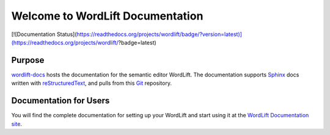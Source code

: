 Welcome to WordLift Documentation
========================

[![Documentation Status](https://readthedocs.org/projects/wordlift/badge/?version=latest)](https://readthedocs.org/projects/wordlift/?badge=latest)

Purpose
-------

`wordlift-docs`_ hosts the documentation for the semantic editor WordLift. 
The documentation supports Sphinx_ docs written with reStructuredText_, and pulls from this Git_ repository.

.. _wordlift-docs: http://docs.wordlift.it/
.. _Sphinx: http://sphinx.pocoo.org/
.. _reStructuredText: http://sphinx.pocoo.org/rest.html
.. _Git: http://git-scm.com/

Documentation for Users
---------------------

You will find the complete documentation for setting up your WordLift and start using it at the `WordLift Documentation site`_.

.. _WordLift Documentation site: http://docs.wordlift.it/
